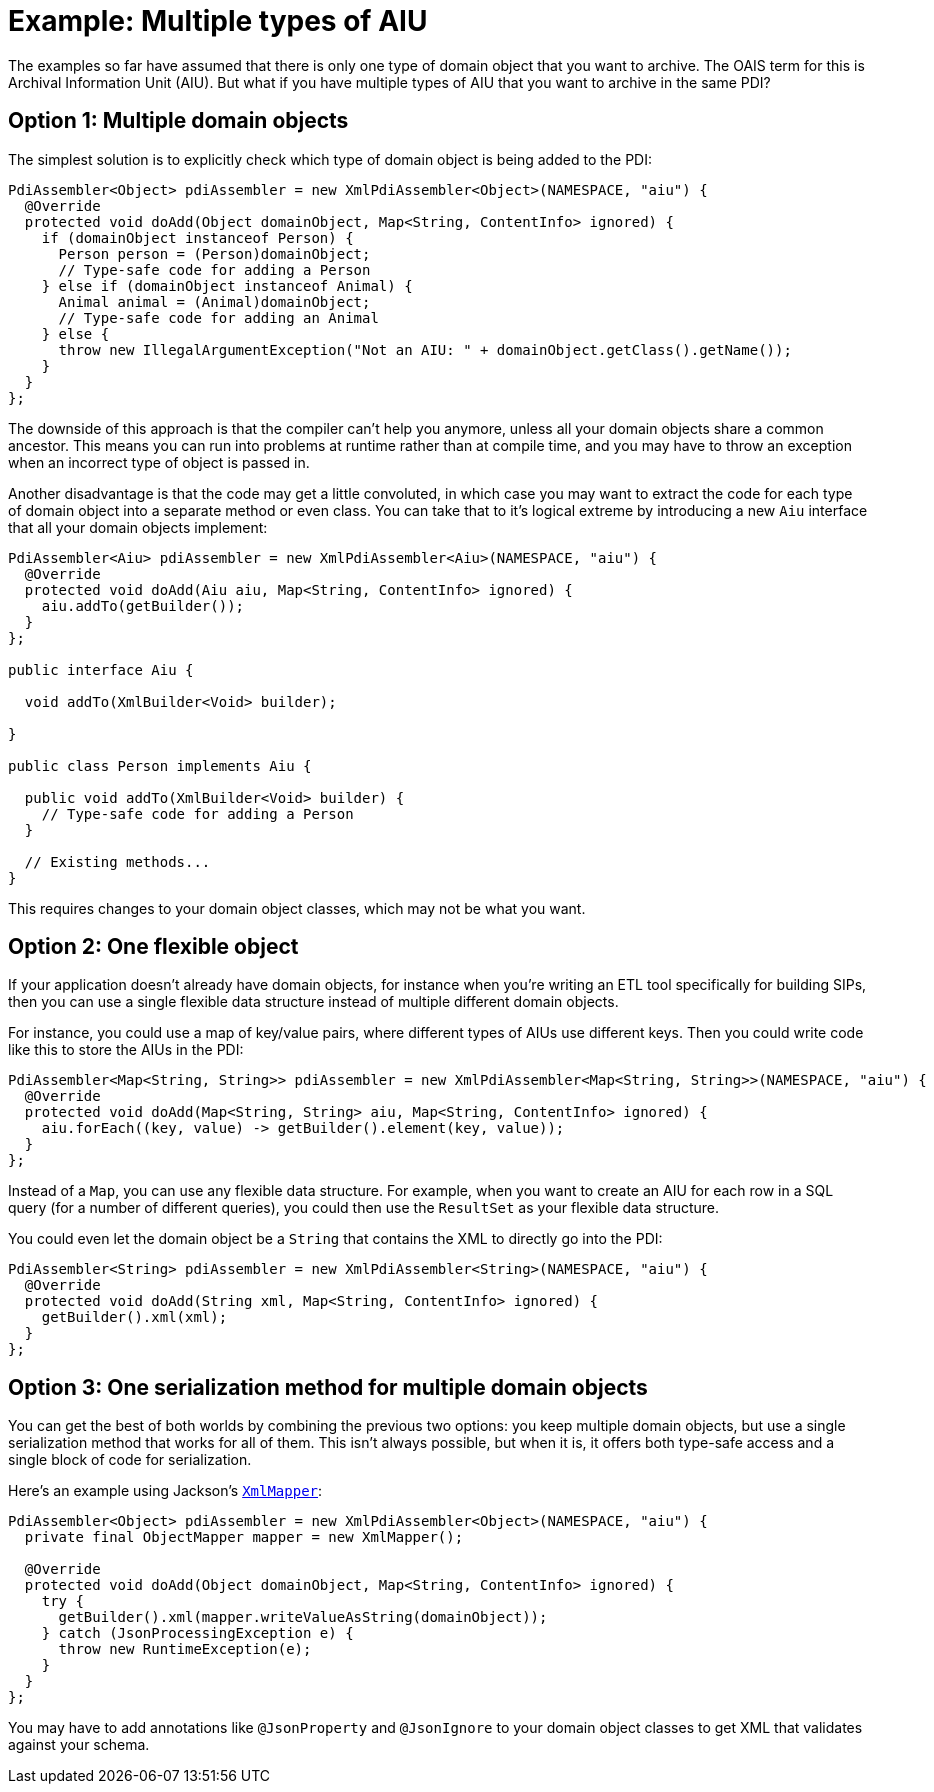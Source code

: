 = Example: Multiple types of AIU

The examples so far have assumed that there is only one type of domain object that you want to archive. The OAIS term
for this is Archival Information Unit (AIU). But what if you have multiple types of AIU that you want to archive in the
same PDI?


== Option 1: Multiple domain objects

The simplest solution is to explicitly check which type of domain object is being added to the PDI:

[source,java]
----
PdiAssembler<Object> pdiAssembler = new XmlPdiAssembler<Object>(NAMESPACE, "aiu") {
  @Override
  protected void doAdd(Object domainObject, Map<String, ContentInfo> ignored) {
    if (domainObject instanceof Person) {
      Person person = (Person)domainObject;
      // Type-safe code for adding a Person
    } else if (domainObject instanceof Animal) {
      Animal animal = (Animal)domainObject;
      // Type-safe code for adding an Animal
    } else {
      throw new IllegalArgumentException("Not an AIU: " + domainObject.getClass().getName());
    }
  }
};
----

The downside of this approach is that the compiler can't help you anymore, unless all your domain objects share a
common ancestor. This means you can run into problems at runtime rather than at compile time, and you may have to throw
an exception when an incorrect type of object is passed in.

Another disadvantage is that the code may get a little convoluted, in which case you may want to extract the code for
each type of domain object into a separate method or even class. You can take that to it's logical extreme by 
introducing a new `Aiu` interface that all your domain objects implement:

[source,java]
----
PdiAssembler<Aiu> pdiAssembler = new XmlPdiAssembler<Aiu>(NAMESPACE, "aiu") {
  @Override
  protected void doAdd(Aiu aiu, Map<String, ContentInfo> ignored) {
    aiu.addTo(getBuilder());
  }
};

public interface Aiu {

  void addTo(XmlBuilder<Void> builder);

}

public class Person implements Aiu {
  
  public void addTo(XmlBuilder<Void> builder) {
    // Type-safe code for adding a Person
  }
  
  // Existing methods...
}
----

This requires changes to your domain object classes, which may not be what you want.


== Option 2: One flexible object

If your application doesn't already have domain objects, for instance when you're writing an ETL tool specifically for
building SIPs, then you can use a single flexible data structure instead of multiple different domain objects. 

For instance, you could use a map of key/value pairs, where different types of AIUs use different keys.
Then you could write code like this to store the AIUs in the PDI:

[source,java]
----
PdiAssembler<Map<String, String>> pdiAssembler = new XmlPdiAssembler<Map<String, String>>(NAMESPACE, "aiu") {
  @Override
  protected void doAdd(Map<String, String> aiu, Map<String, ContentInfo> ignored) {
    aiu.forEach((key, value) -> getBuilder().element(key, value));
  }
};
----

Instead of a `Map`, you can use any flexible data structure. For example, when you want to create an AIU for each row
in a SQL query (for a number of different queries), you could then use the `ResultSet` as your flexible data structure.

You could even let the domain object be a `String` that contains the XML to directly go into the PDI:

[source,java]
----
PdiAssembler<String> pdiAssembler = new XmlPdiAssembler<String>(NAMESPACE, "aiu") {
  @Override
  protected void doAdd(String xml, Map<String, ContentInfo> ignored) {
    getBuilder().xml(xml);
  }
};
----



== Option 3: One serialization method for multiple domain objects

You can get the best of both worlds by combining the previous two options: you keep multiple domain objects, but use a
single serialization method that works for all of them. This isn't always possible, but when it is, it offers both
type-safe access and a single block of code for serialization.

Here's an example using Jackson's 
`https://fasterxml.github.io/jackson-dataformat-xml/javadoc/2.9/com/fasterxml/jackson/dataformat/xml/XmlMapper.html[XmlMapper]`:


[source,java]
----
PdiAssembler<Object> pdiAssembler = new XmlPdiAssembler<Object>(NAMESPACE, "aiu") {
  private final ObjectMapper mapper = new XmlMapper();

  @Override
  protected void doAdd(Object domainObject, Map<String, ContentInfo> ignored) {
    try {
      getBuilder().xml(mapper.writeValueAsString(domainObject));
    } catch (JsonProcessingException e) {
      throw new RuntimeException(e);
    }
  }
};
----

You may have to add annotations like `@JsonProperty` and `@JsonIgnore` to your domain object classes to get XML
that validates against your schema.
